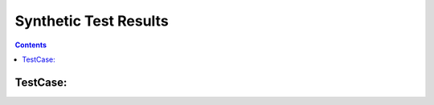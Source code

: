 ======================
Synthetic Test Results
======================

.. contents::

TestCase:
=========

